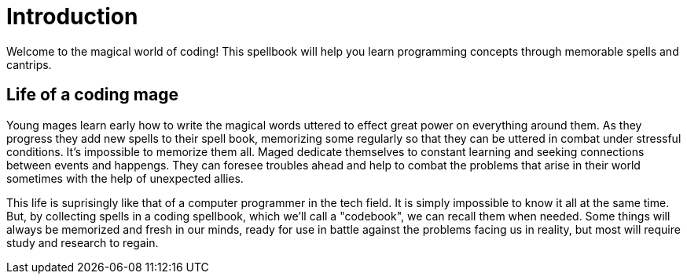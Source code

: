 = Introduction

Welcome to the magical world of coding! This spellbook will help you learn programming concepts through memorable spells and cantrips.

== Life of a coding mage

Young mages learn early how to write the magical words uttered to effect great power on everything around them. As they progress they add new spells to their spell book, memorizing some regularly so that they can be uttered in combat under stressful conditions. It's impossible to memorize them all. Maged dedicate themselves to constant learning and seeking connections between events and happengs. They can foresee troubles ahead and help to combat the problems that arise in their world sometimes with the help of unexpected allies.

This life is suprisingly like that of a computer programmer in the tech field. It is simply impossible to know it all at the same time. But, by collecting spells in a coding spellbook, which we'll call a "codebook", we can recall them when needed. Some things will always be memorized and fresh in our minds, ready for use in battle against the problems facing us in reality, but most will require study and research to regain.
